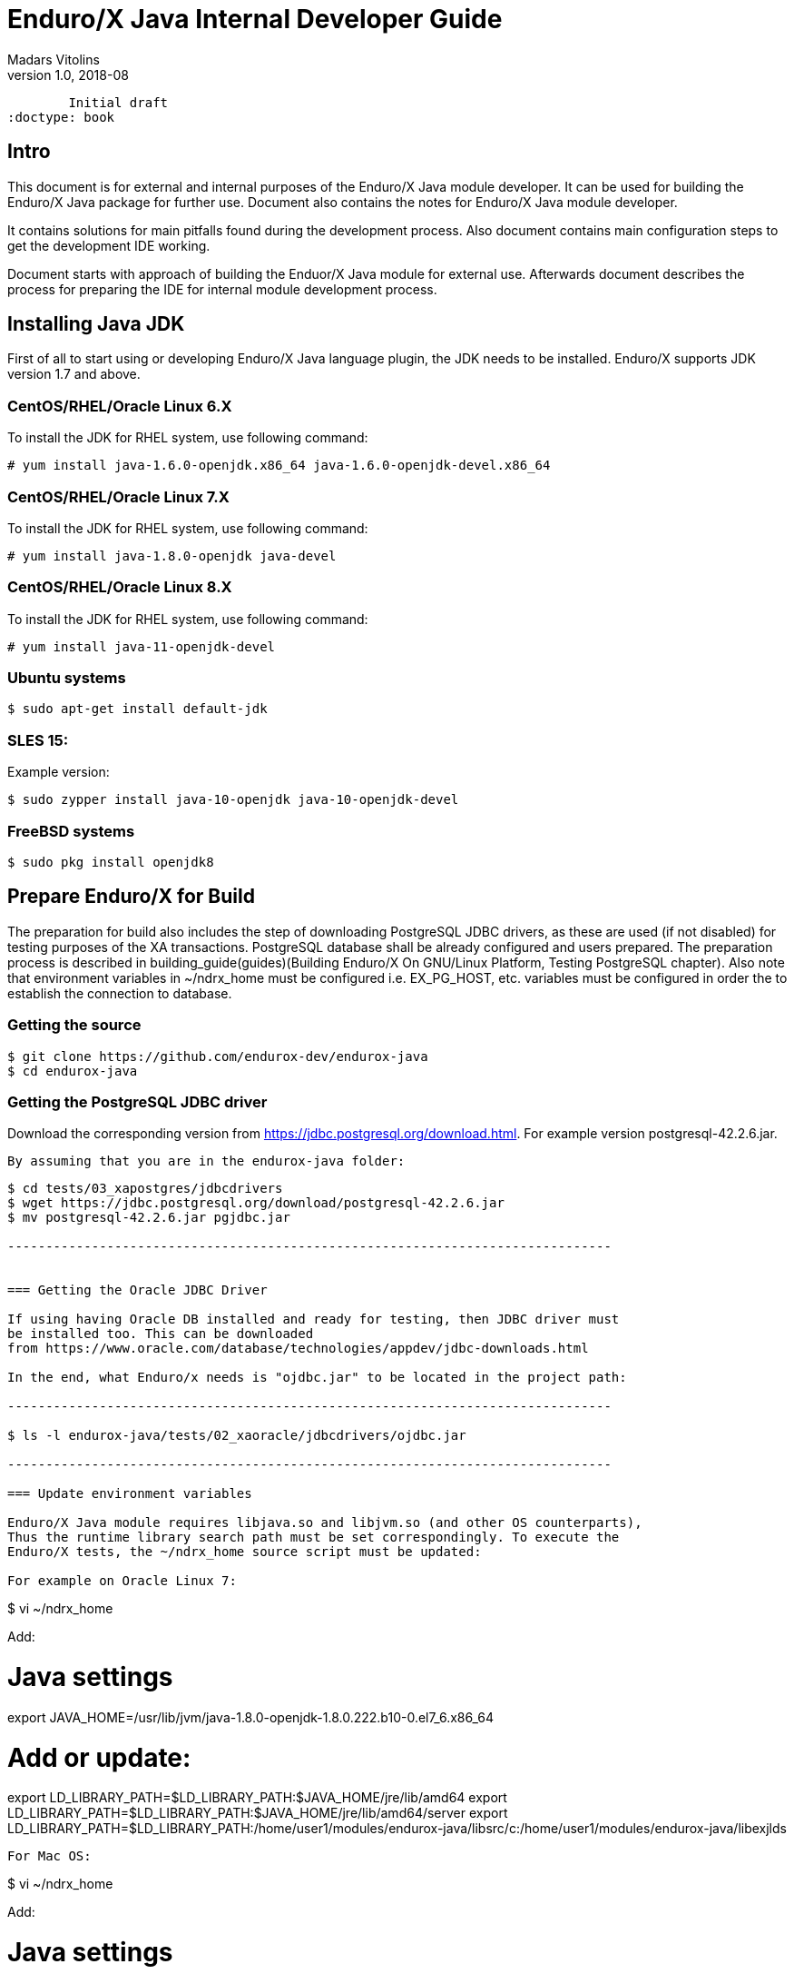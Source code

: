 Enduro/X Java Internal Developer Guide
======================================
Madars Vitolins
v1.0, 2018-08:
        Initial draft
:doctype: book

== Intro

This document is for external and internal purposes of the 
Enduro/X Java module developer. It can be used for building the Enduro/X Java
package for further use. Document also contains the notes for Enduro/X Java
module developer.

It contains solutions for main pitfalls found during the development process.
Also document contains main configuration steps to get the development IDE
working.

Document starts with approach of building the Enduor/X Java module for external
use. Afterwards document describes the process for preparing the IDE for internal
module development process.

== Installing Java JDK

First of all to start using or developing Enduro/X Java language plugin, the JDK
needs to be installed. Enduro/X supports JDK version 1.7 and above.

=== CentOS/RHEL/Oracle Linux 6.X

To install the JDK for RHEL system, use following command:

--------------------------------------------------------------------------------

# yum install java-1.6.0-openjdk.x86_64 java-1.6.0-openjdk-devel.x86_64

--------------------------------------------------------------------------------

=== CentOS/RHEL/Oracle Linux 7.X

To install the JDK for RHEL system, use following command:

--------------------------------------------------------------------------------

# yum install java-1.8.0-openjdk java-devel

--------------------------------------------------------------------------------

=== CentOS/RHEL/Oracle Linux 8.X

To install the JDK for RHEL system, use following command:

--------------------------------------------------------------------------------

# yum install java-11-openjdk-devel

--------------------------------------------------------------------------------


=== Ubuntu systems

--------------------------------------------------------------------------------

$ sudo apt-get install default-jdk

--------------------------------------------------------------------------------


=== SLES 15:


Example version:
--------------------------------------------------------------------------------
$ sudo zypper install java-10-openjdk java-10-openjdk-devel
--------------------------------------------------------------------------------

=== FreeBSD systems

--------------------------------------------------------------------------------

$ sudo pkg install openjdk8

--------------------------------------------------------------------------------


== Prepare Enduro/X for Build

The preparation for build also includes the step of downloading PostgreSQL JDBC
drivers, as these are used (if not disabled) for testing purposes of the XA
transactions. PostgreSQL database shall be already configured and users prepared.
The preparation process is described in 
building_guide(guides)(Building Enduro/X On GNU/Linux Platform, Testing PostgreSQL chapter).
Also note that environment variables in ~/ndrx_home must be configured i.e.
EX_PG_HOST, etc. variables must be configured in order the to establish the connection
to database.

=== Getting the source

--------------------------------------------------------------------------------

$ git clone https://github.com/endurox-dev/endurox-java
$ cd endurox-java

--------------------------------------------------------------------------------


=== Getting the PostgreSQL JDBC driver

Download the corresponding version from https://jdbc.postgresql.org/download.html.
For example version postgresql-42.2.6.jar.

 By assuming that you are in the endurox-java folder:

--------------------------------------------------------------------------------

$ cd tests/03_xapostgres/jdbcdrivers
$ wget https://jdbc.postgresql.org/download/postgresql-42.2.6.jar
$ mv postgresql-42.2.6.jar pgjdbc.jar

-------------------------------------------------------------------------------


=== Getting the Oracle JDBC Driver

If using having Oracle DB installed and ready for testing, then JDBC driver must
be installed too. This can be downloaded 
from https://www.oracle.com/database/technologies/appdev/jdbc-downloads.html

In the end, what Enduro/x needs is "ojdbc.jar" to be located in the project path:

-------------------------------------------------------------------------------

$ ls -l endurox-java/tests/02_xaoracle/jdbcdrivers/ojdbc.jar

-------------------------------------------------------------------------------

=== Update environment variables

Enduro/X Java module requires libjava.so and libjvm.so (and other OS counterparts),
Thus the runtime library search path must be set correspondingly. To execute the
Enduro/X tests, the ~/ndrx_home source script must be updated:

For example on Oracle Linux 7:

--------------------------------------------------------------------------------

$ vi ~/ndrx_home

Add:

# Java settings
export JAVA_HOME=/usr/lib/jvm/java-1.8.0-openjdk-1.8.0.222.b10-0.el7_6.x86_64

# Add or update:
export LD_LIBRARY_PATH=$LD_LIBRARY_PATH:$JAVA_HOME/jre/lib/amd64
export LD_LIBRARY_PATH=$LD_LIBRARY_PATH:$JAVA_HOME/jre/lib/amd64/server
export LD_LIBRARY_PATH=$LD_LIBRARY_PATH:/home/user1/modules/endurox-java/libsrc/c:/home/user1/modules/endurox-java/libexjlds    

--------------------------------------------------------------------------------

For Mac OS:

--------------------------------------------------------------------------------

$ vi ~/ndrx_home

Add:

# Java settings
export JAVA_HOME=/Library/Java/JavaVirtualMachines/jdk1.8.0_221.jdk/Contents/Home


# Add or update:
export DYLD_LIBRARY_PATH=$DYLD_LIBRARY_PATH:/System/Library/Frameworks/ImageIO.framework/Versions/A/Resources:$JAVA_HOME/jre/lib
export DYLD_LIBRARY_PATH=$DYLD_LIBRARY_PATH:$JAVA_HOME/jre/lib/server
export DYLD_LIBRARY_PATH=$DYLD_LIBRARY_PATH:/Users/user1/modules/endurox-java/libsrc/c:/Users/user1/modules/endurox-java/libexjlds

--------------------------------------------------------------------------------
*NOTE:* that "..A/Resources:" must be before java library path, otherwise expect
such errors as "Symbol not found __cg_jpeg_resync_to_restart".


Oracle Linux 8 with Java 11:

--------------------------------------------------------------------------------

$ vi ~/ndrx_home

Add:


# Java settings
export JAVA_HOME=/usr/lib/jvm/java-11-openjdk-11.0.4.11-0.el8_0.x86_64

# Add or update:
export LD_LIBRARY_PATH=$LD_LIBRARY_PATH:$JAVA_HOME/lib
export LD_LIBRARY_PATH=$LD_LIBRARY_PATH:$JAVA_HOME/lib/server
export LD_LIBRARY_PATH=$LD_LIBRARY_PATH:/home/user1/modules/endurox-java/libsrc/c:/home/user1/modules/endurox-java/libexjlds

--------------------------------------------------------------------------------


Suse Enterprise Linux Server 15 (SLES):

--------------------------------------------------------------------------------

$ vi ~/ndrx_home

Add:


# Java settings
export JAVA_HOME=/usr/lib64/jvm/java-10-openjdk-10

# Add or update:
export LD_LIBRARY_PATH=$LD_LIBRARY_PATH:$JAVA_HOME/lib
export LD_LIBRARY_PATH=$LD_LIBRARY_PATH:$JAVA_HOME/lib/server
export LD_LIBRARY_PATH=$LD_LIBRARY_PATH:/home/user1/modules/endurox-java/libsrc/c:/home/user1/modules/endurox-java/libexjlds

--------------------------------------------------------------------------------

FreeBSD:

--------------------------------------------------------------------------------

$ vi ~/ndrx_home

Add:


# Java settings
export JAVA_HOME=/usr/local/openjdk8

# Add or update:
export LD_LIBRARY_PATH=$LD_LIBRARY_PATH:$JAVA_HOME/jre/lib/amd64
export LD_LIBRARY_PATH=$LD_LIBRARY_PATH:$JAVA_HOME/jre/lib/amd64/server
export LD_LIBRARY_PATH=$LD_LIBRARY_PATH:/home/user1/modules/endurox-java/libsrc/c:/home/user1/modules/endurox-java/libexjlds

--------------------------------------------------------------------------------


=== Preparing to build and build

Before we start to build, lets load the environment, so that cmake can properly
resolve the Java resources (via *JAVA_HOME*).

--------------------------------------------------------------------------------

$ . ~/ndrx_home
$ cd endurox-java
$ cmake .
$ make

--------------------------------------------------------------------------------

=== Enduro/X Java XA Test Configuration

In order to perform testing of Oracle (02_xaoracle) and Posgresql (03_xapostgres)
the databases and environment must be configured.

The environment contains host names, users, passwords and database names. The
build process will automatically skip these tests, if environment is not configured.

Database configuration (users, environment variables) are configured as part
of the 
building_guide(guides)(Enduro/X Building Guide, Enduro/X basic Environment configuration for HOME directory).

=== Configuration of Oracle DB tests
Once the Oracle environment is configured, the test database tables must be created.
that could be done in following way (assuming that ~/ndrx_home is properly set):

--------------------------------------------------------------------------------

$ source ~/ndrx_home

$ cd endurox-java/tests/02_xaoracle/conf

$ ./sqlplus.run

SQL> @tables.sql

Table created.

--------------------------------------------------------------------------------

After this, system is ready for Oracle DB Unit tests. 

=== Configuration of Posgresql DB tests

To configure PostgreSQL for Java tests, corresponding database tables for
test scenarios must be created. If the environment is properly configured, then
table creation can be done in following way:


--------------------------------------------------------------------------------

$ source ~/ndrx_home

$ cd endurox-java/tests/03_xapostgres/conf

$ cat tables.sql | ./psql.run 
CREATE TABLE

--------------------------------------------------------------------------------

Now PosgreSQL database is ready for Enduro/X Java tests.

=== Executing the unit tests

To execute module tests, the environment, database tables, etc shall be created
as written before. Once all is ready, the tests can be executed in following way:


--------------------------------------------------------------------------------

$ cd endurox-java/tests
$ ./run.sh

--------------------------------------------------------------------------------

== General Enduro/X/Java concepts

The object hierarchy is as follows (Class diagram):

[dia, class_diagram.dia, class_diagram.png, x600]
-------------------------------
-------------------------------

Not all classes are mentioned in this diagram, such as exception and other utility
classes. But they key access class to Enduro/X APIs are org.endurox.AtmiCtx.
For this class is associated with Enduro/X XATMI client or servers session. Also
needs to keep in mind that for one process, there shall be only one XATMI server.
Thus AtmiCtx.tprun() shall be called only from single Java thread. Java XATMI
client session in turn can be created as much as needed.

In the background of whole java module, following key principles are used:

- All meta data: Classes, Methods and Fields are cached, for performance reasons.

- Enduro/X thread local storage are used for running in C side during Java calls,
Special function ndrx_ctx_priv_get() is used to retrieve generic TLS fields
where data such as Java env, Java ATMI Context object reference, ptr to self
C context.

- When call from Java is made to C and when in turn C calls back Java (for XA
and Java XATMI servers) processing, these global variables are used.

Key concepts of the Enduro/X Java package can be seen in following figure:

[dia, key_objects.dia, key_objects.png, x600]
-------------------------------
-------------------------------

== Dynamic C libraries

Enduro/X Java C binding code consists of the following libraries:

- libexjava.so - main java Enduro/X binding code. This translates all java
attributes from JNI interface to standard XATMI C interface.

- libexjavald.so - this is wrapper library of the libexjava.so. Loaded by java.
The wrapper is needed for reason of the way in which java loads the libexjava.so
by *System.loadLibrary()*. The symbols are not loaded into global process address
space (i.e. with out *RTLD_GLOBAL*). Thus when XA transactions are used, 
the libndrxxajdbc.so is loaded by Enduro/X which in turn tries to access resources 
from libexjava.so (which exposes JDBC XA API). This this results in fact that
XA API is not visible from such C code. Thus to avoid this, the *libexjavald.so* is
introduced which loads the libexjava.so into global address space, and redirects
the JNI calls to libexjava.so. The redirect code is generated by *genwrap.pl* script.
The script parses the JNI header files to extract the function signatures and
generates the corresponding proxy code to *libexjava.so*.

- libndrxxajdbc.so

Enduro/X Java outer classes are supported by C backend which binds the Java
calls to actual XATMI C calls. Normally native libraries are loaded 
*System.loadLibrary()* java method. And it would be epex

== Distributed transaction processing architecture

The nice thing about Java is that their JDBC drivers, are that they provide
two phase commit interfaces. The basic principle for the operations are the
same which are used by X/Open XA interface. See 
https://docs.oracle.com/javaee/5/api/javax/transaction/xa/XAResource.html.

Enduro/X by it self uses following architecture for the XA two phase transactions,
thus bindings added to Java shall support XA transactions too. There are known
"standard" java APIs for this like JTA, but Enduro/X brings as close as possible
XATMI API To Java, thus transactions are managed by XATMI API, which basically
consists of following methods:

- AtmiCtx.tpopen - Configure resource manager, create instance of XAResource
and XAConnection associated with ATMI Context

- AtmiCtx.tpclose - Disconnect from resource manager, delete XAResource and
XAConnection associated with ATMI Context

- AtmiCtx.tpbegin - Start the transaction

- AtmiCtx.tpsuspend - Suspend current transaction, put context outside of any
transaction

- AtmiCtx.tpresume - Resume suspend transaction, put context back into global
transaction

- AtmiCtx.tpcommit - Commit the transaction

- AtmiCtx.tpabort - Abort current transaction

- AtmiCtx.tpgetconn - get connect object from XAConnection. The pooling and 
closing of connection shall done by programmer.

The transaction management, communications with transaction manager (Enduro/X
*tmsrv* binary are performed by Enduro/X C libraries, but due to fact that
JDBC drivers live in Java side, the callbacks from C are done back to Java.
To get things more complex, Enduro/X uses standard approach of loading XA drivers
from C side shared library. Once Enduro/X Core together with Java modules are
booted, they are not aware of users willing to use JDBC, in fact Enduro/X Core
does not know anything about JDBC. But Enduro/X Java module provides special
library named "libndrxxajdbc.so" (our corresponding  counter part for MacOS),
which in turn expects in "NDRX_XA_RMLIB" (resource managers) configuration
parameter expects "libexjava.so" to set. The libexjava.so provides handler
to resolve the XA Switch. At startup static XADataSource is initialized. The
initialization is done by parsing JSON configuration string found in *NDRX_XA_OPEN_STR*.
The syntax for Open String is following

--------------------------------------------------------------------------------


{"class":"<JDBC Driver Class Name>", 
        "set": {
                "<Set Method Of Class Object 1>":"<Value to bet set 1>"
                ,"<Set Method Of Class Object 2>":"<Value to bet set 2>"
                ,"<Set Method Of Class Object N>":"<Value to bet set N>"
                ,"<Set Method of Properties 1": {
                        "<Property 1 Setting 1>":"<Value to bet set 1/1>"
                        "<Property 1 Setting N>":"<Value to bet set 1/N>"
                    }
                }
        }

--------------------------------------------------------------------------------

Thing is that Configuration of XA JDBC Drivers are not standard. There is no
standard set of XADataSource methods to configure the driver. Thus Enduro/X uses
generic approach to create driver instance and configure it via JSON configuration
string. This string accepts:

1. Class name (NOTE! The JDBC driver must be loaded either via linkage or by 
classpath)

2. A group of set method names and their values. The value types accepted are:
*Short*, *Long*, *Integer*, *Byte*, *Float*, *Double*, *Boolean*, *String*. The
values for these data types are parsed as strings.

3. An setter method accepting *java.util.Properties*, accepts JSON sub-objects
with string values.

And example of XA Open String is following (used by Oracle thin JDBC Driver):

--------------------------------------------------------------------------------

[@global/DB1_JDBC]
NDRX_XA_RES_ID=1
NDRX_XA_OPEN_STR={"class":"oracle.jdbc.xa.client.OracleXADataSource", 
        "set": {
                "setUser":"${EX_ORA_USER}"
                ,"setPassword":"${EX_ORA_PASS}"
                ,"setURL":"jdbc:oracle:thin:@${EX_ORA_HOST}:${EX_ORA_PORT}/${EX_ORA_SID}"
                ,"setConnectionProperties":{
                        "defaultRowPrefetch":"2"
                        ,"oracle.jdbc.TcpNoDelay":"true"
# Number in milliseconds
                        ,"oracle.jdbc.ReadTimeout":"6000"
                        }
                }
        }
NDRX_XA_CLOSE_STR=${NDRX_XA_OPEN_STR}
NDRX_XA_DRIVERLIB=${NDRX_APPHOME}/../../xadrv/libndrxxajdbc.so
NDRX_XA_RMLIB=${NDRX_APPHOME}/../../libsrc/c/libexjava.so
NDRX_XA_LAZY_INIT=1


--------------------------------------------------------------------------------

The XADataSource is configured during the XATMI Startup or during the first
XA call (if lazy init is used).

=== Transaction Manager operations with JDBC drivers

Enduro/X transaction manager *tmsrv(8)*, is not aware of the Java. The only thing
it processes is XA Driver loaded by *NDRX_XA_DRIVERLIB* configuration parameter.
Which in turn provides the Enduro/X Java binding module *libexjava.so* found
in *NDRX_XA_RMLIB*. The JDBC XA library finds out that this is not java which
initiated driver loading, thus new Java Virtual Machine instance is created
and hosted within tmsrv. VM is configured with settings form [@java] (with CCTAG
support) section. Thus there shall be class path configured with -cp or -classpath
settings in Java opts. From this class path further the JDBC XA Data Source
class is loaded. 

== Enduro/X Java Linker
...

== Enduro/X Java XATMI Client process clean shutdown

The standard java shutdown signal handling does not work well in the Enduro/X
Java environment, i.e. "Runtime.getRuntime().addShutdownHook()". Problem is that
java may receive signal at any time at any thread. Even if thread is the Enduro/X
C libraries. Such signal can damage the system calls Enduro/X is doing, or this
might interrupt/corrupt some java environmental settings at C side, due to executing
Java code on the signal arrival. Thus the segmentation faults, etc can be received
during such shutdown approach.

To avoid these problems, Enduro/X offers its own mechanisms for receiving the
shutdown notifications. The mechanism is to install the runnable object in the
C runtime. At the installation time, the signal handlers are re-configured and
new thread is standard which monitors the arrival of the following signals:

- *SIGTERM*

- *SIGINT*

- *SIGHUP*

Once any of these signals are received, the java.lang.Runnable callback is
executed. Next step is for user application to terminate properly e.g setting
some global termination flag or any other mechanism.

To active the shutdown signal monitor thread, use the *org.endurox.AtmiCtx.installTermSigHandler())*
static method.

== NetBeans configuration - standard development IDE

For Enduro/X and other related modules, NetBeans is preferred IDE for development.
As module is programmed in Java and C languages, two projects in NetBeans are
required. As NetBeans does not allow to project to co-exist in the same folder,
some play with symbolic links into separate folder are required. This document
will guide you for setting up the environment for developing Enduro/X for Java.

=== Packages for Java

This document assumes that NetBeans for C/C++ are installed. Thus to get
Java projects working, following additional plugins must be installed. As
plugins require JDK to be present for NetBeans, the IDE must be started with
'--jdkhome' attribute. In particular case NetBeans 8.2 was installed on Linux Mint
Mate 19 as a root. For this document we will use "java-8-openjdk-amd64".

--------------------------------------------------------------------------------

$  /usr/local/netbeans-8.2/bin/netbeans --jdkhome /usr/lib/jvm/java-8-openjdk-amd64

--------------------------------------------------------------------------------

Once NetBeans are started, go to: *Tools > Plugins > Available Plugins* and select
following ones for install:

image:netbeans_java_install.png[caption="Figure 1: ", title="NetBeans Java Plugin Install"]

Once modules are installed, it is recommended to update the NetBeans launcher 
shortcut, because the jdkhome argument is mandatory in order to use java projects

image:update_shortcut.png[caption="Figure 2: ", title="NetBeans Shortcut update"]

=== Checking out Enduro/X Java project

With this step we will prepare two folders for the project. The first one is
default project folder "endurox-java" checked out from source repository. The
second one (which will be actually used by Java part for NetBeans) is created.
And symbolic links are added

--------------------------------------------------------------------------------

$ mkdir endurox-j
$ cd endurox-j
$ ln -s ../endurox-java/build.xml .
$ ln -s ../endurox-java/tests .
$ ln -s ../endurox-java/libsrc .

--------------------------------------------------------------------------------

=== Opening projects in NetBeans

The main project is "endurox-java" which is processed by CMake. The CMake build
performs building of all parts Java and C. But for IDE we open this project for
as the C project.

=== Opening C project in NetBeans
Before opening the project in NetBeans, the cmake shall be run from shell, so
that it performs initial configuration, as with NetBeans the configuration
is little bit different:

--------------------------------------------------------------------------------

$ cd endurox-java
$ cmake .

--------------------------------------------------------------------------------

After this step is done, start the NetBeans, and create new project with existing
source code:

image:new_c_project.png[caption="Figure 3: ", title="New C Project"]

And then select the folder which checked out sources:

image:select_c_sources.png[caption="Figure 4: ", title="Select sources"]

=== Opening Java project in NetBeans

The Java project shall be based on folder where symlinks are produced. That is
"endurox-j" folder. The project type is "Standard" Java free-form project. The
project contains an Ant script which is not normally used for build purposes, but
that is used for NetBeans (or Eclipse) to parse the project structure (CMake
is not supported yet for Java projects). Also during the development the
ant script (endurox-java/build.xml) must be maintained.

Create a new project:

image:new_java_project.png[caption="Figure 5: ", title="New Java Project"]


Select project folder:

image:select_java_folder.png[caption="Figure 5: ", title="Select Java folder"]

Ant commands:

image:ant_commands.png[caption="Figure 6: ", title="Ant commands"]

Ant next screen is significant one, as here all Java directories must be manually
added, as the libsrc only is added by default. All unit tests which will be
changed/added during the development must be added here:

image:java_sources.png[caption="Figure 7: ", title="Java sources"]

Once project is created, this list can be altered in 
*project properties > Java Sources*

Also the class path shall include the Junit JARS. The next screen shows how
to do it when project is configured, but that can be done during the initial
wizard too.

If adding new sources folder get similar message like this 
(Package folder already used in project):

image:java_classpath.png[caption="Figure 8: ", title="Java source error"]

Then this probably is caused by "endurox-java" C project. There is nothing to
do in such case except to go and manually edit the NetBeans project file in

*endurox-j/nbproject/project.xml* and add the necessary source folders to project,
in similar way as other source folders are added.


*The class path attributes*:

image:java_classpath.png[caption="Figure 9: ", title="Java class path"]



:numbered!:


////////////////////////////////////////////////////////////////
The index is normally left completely empty, it's contents being
generated automatically by the DocBook toolchain.
////////////////////////////////////////////////////////////////
